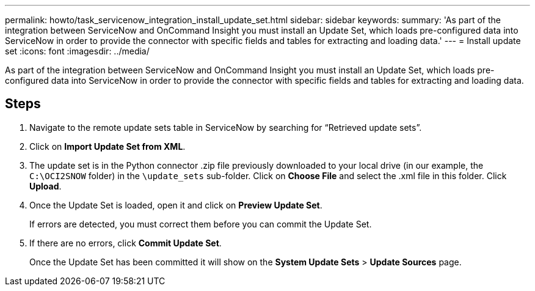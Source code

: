 ---
permalink: howto/task_servicenow_integration_install_update_set.html
sidebar: sidebar
keywords: 
summary: 'As part of the integration between ServiceNow and OnCommand Insight you must install an Update Set, which loads pre-configured data into ServiceNow in order to provide the connector with specific fields and tables for extracting and loading data.'
---
= Install update set
:icons: font
:imagesdir: ../media/

[.lead]
As part of the integration between ServiceNow and OnCommand Insight you must install an Update Set, which loads pre-configured data into ServiceNow in order to provide the connector with specific fields and tables for extracting and loading data.

== Steps

. Navigate to the remote update sets table in ServiceNow by searching for "`Retrieved update sets`".
. Click on *Import Update Set from XML*.
. The update set is in the Python connector .zip file previously downloaded to your local drive (in our example, the `C:\OCI2SNOW` folder) in the `\update_sets` sub-folder. Click on *Choose File* and select the .xml file in this folder. Click *Upload*.
. Once the Update Set is loaded, open it and click on *Preview Update Set*.
+
If errors are detected, you must correct them before you can commit the Update Set.

. If there are no errors, click *Commit Update Set*.
+
Once the Update Set has been committed it will show on the *System Update Sets* > *Update Sources* page.
